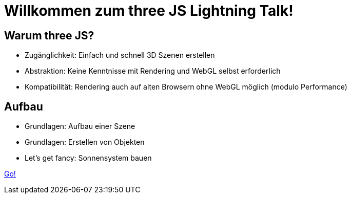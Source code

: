 = Willkommen zum three JS Lightning Talk!

== Warum three JS?

* Zugänglichkeit: Einfach und schnell 3D Szenen erstellen
* Abstraktion: Keine Kenntnisse mit Rendering und WebGL selbst erforderlich
* Kompatibilität: Rendering auch auf alten Browsern ohne WebGL möglich (modulo Performance)


== Aufbau

* Grundlagen: Aufbau einer Szene
* Grundlagen: Erstellen von Objekten
* Let's get fancy: Sonnensystem bauen

link:slide2.adoc[Go!]

